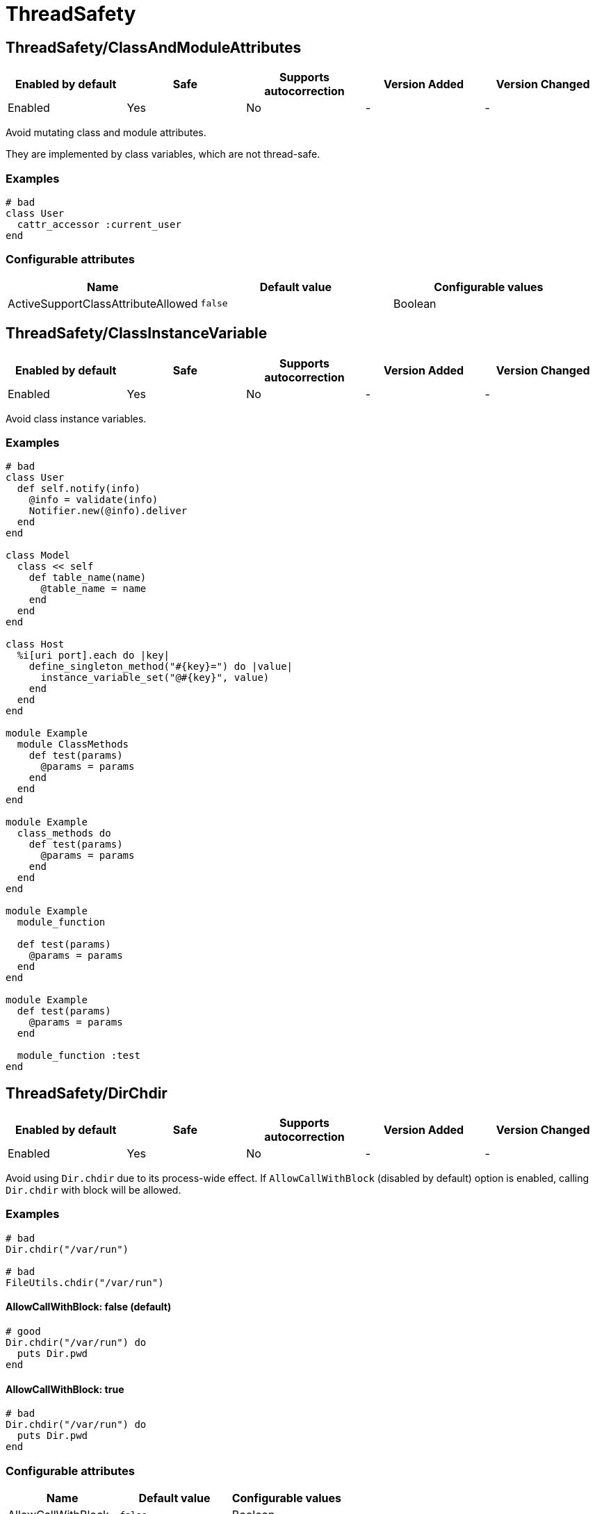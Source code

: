 ////
  Do NOT edit this file by hand directly, as it is automatically generated.

  Please make any necessary changes to the cop documentation within the source files themselves.
////

= ThreadSafety

[#threadsafetyclassandmoduleattributes]
== ThreadSafety/ClassAndModuleAttributes

|===
| Enabled by default | Safe | Supports autocorrection | Version Added | Version Changed

| Enabled
| Yes
| No
| -
| -
|===

Avoid mutating class and module attributes.

They are implemented by class variables, which are not thread-safe.

[#examples-threadsafetyclassandmoduleattributes]
=== Examples

[source,ruby]
----
# bad
class User
  cattr_accessor :current_user
end
----

[#configurable-attributes-threadsafetyclassandmoduleattributes]
=== Configurable attributes

|===
| Name | Default value | Configurable values

| ActiveSupportClassAttributeAllowed
| `false`
| Boolean
|===

[#threadsafetyclassinstancevariable]
== ThreadSafety/ClassInstanceVariable

|===
| Enabled by default | Safe | Supports autocorrection | Version Added | Version Changed

| Enabled
| Yes
| No
| -
| -
|===

Avoid class instance variables.

[#examples-threadsafetyclassinstancevariable]
=== Examples

[source,ruby]
----
# bad
class User
  def self.notify(info)
    @info = validate(info)
    Notifier.new(@info).deliver
  end
end

class Model
  class << self
    def table_name(name)
      @table_name = name
    end
  end
end

class Host
  %i[uri port].each do |key|
    define_singleton_method("#{key}=") do |value|
      instance_variable_set("@#{key}", value)
    end
  end
end

module Example
  module ClassMethods
    def test(params)
      @params = params
    end
  end
end

module Example
  class_methods do
    def test(params)
      @params = params
    end
  end
end

module Example
  module_function

  def test(params)
    @params = params
  end
end

module Example
  def test(params)
    @params = params
  end

  module_function :test
end
----

[#threadsafetydirchdir]
== ThreadSafety/DirChdir

|===
| Enabled by default | Safe | Supports autocorrection | Version Added | Version Changed

| Enabled
| Yes
| No
| -
| -
|===

Avoid using `Dir.chdir` due to its process-wide effect.
If `AllowCallWithBlock` (disabled by default) option is enabled,
calling `Dir.chdir` with block will be allowed.

[#examples-threadsafetydirchdir]
=== Examples

[source,ruby]
----
# bad
Dir.chdir("/var/run")

# bad
FileUtils.chdir("/var/run")
----

[#allowcallwithblock_-false-_default_-threadsafetydirchdir]
==== AllowCallWithBlock: false (default)

[source,ruby]
----
# good
Dir.chdir("/var/run") do
  puts Dir.pwd
end
----

[#allowcallwithblock_-true-threadsafetydirchdir]
==== AllowCallWithBlock: true

[source,ruby]
----
# bad
Dir.chdir("/var/run") do
  puts Dir.pwd
end
----

[#configurable-attributes-threadsafetydirchdir]
=== Configurable attributes

|===
| Name | Default value | Configurable values

| AllowCallWithBlock
| `false`
| Boolean
|===

[#threadsafetymethodredefinition]
== ThreadSafety/MethodRedefinition

|===
| Enabled by default | Safe | Supports autocorrection | Version Added | Version Changed

| Enabled
| Yes
| No
| <<next>>
| -
|===

Avoid the thread-unsafe combination of remove_method followed by defining a method with the same name.
This can lead to a race condition, as these two actions are not atomic.
As a safer alternative, consider aliasing the method to itself instead.

[#examples-threadsafetymethodredefinition]
=== Examples

[source,ruby]
----
# bad
remove_method :foo
def foo; end

# good
alias_method :foo, :foo
def foo; end

# good
alias foo foo
def foo; end
----

[#references-threadsafetymethodredefinition]
=== References

* https://bugs.ruby-lang.org/issues/13574

[#threadsafetymutableclassinstancevariable]
== ThreadSafety/MutableClassInstanceVariable

|===
| Enabled by default | Safe | Supports autocorrection | Version Added | Version Changed

| Enabled
| Yes
| Always (Unsafe)
| -
| -
|===

Checks whether some class instance variable isn't a
mutable literal (e.g. array or hash).

It is based on Style/MutableConstant from RuboCop.
See https://github.com/rubocop/rubocop/blob/master/lib/rubocop/cop/style/mutable_constant.rb

Class instance variables are a risk to threaded code as they are shared
between threads. A mutable object such as an array or hash may be
updated via an attr_reader so would not be detected by the
ThreadSafety/ClassAndModuleAttributes cop.

Strict mode can be used to freeze all class instance variables, rather
than just literals.
Strict mode is considered an experimental feature. It has not been
updated with an exhaustive list of all methods that will produce frozen
objects so there is a decent chance of getting some false positives.
Luckily, there is no harm in freezing an already frozen object.

[#examples-threadsafetymutableclassinstancevariable]
=== Examples

[#enforcedstyle_-literals-_default_-threadsafetymutableclassinstancevariable]
==== EnforcedStyle: literals (default)

[source,ruby]
----
# bad
class Model
  @list = [1, 2, 3]
end

# good
class Model
  @list = [1, 2, 3].freeze
end

# good
class Model
  @var = <<~TESTING.freeze
    This is a heredoc
  TESTING
end

# good
class Model
  @var = Something.new
end
----

[#enforcedstyle_-strict-threadsafetymutableclassinstancevariable]
==== EnforcedStyle: strict

[source,ruby]
----
# bad
class Model
  @var = Something.new
end

# bad
class Model
  @var = Struct.new do
    def foo
      puts 1
    end
  end
end

# good
class Model
  @var = Something.new.freeze
end

# good
class Model
  @var = Struct.new do
    def foo
      puts 1
    end
  end.freeze
end
----

[#configurable-attributes-threadsafetymutableclassinstancevariable]
=== Configurable attributes

|===
| Name | Default value | Configurable values

| EnforcedStyle
| `literals`
| `literals`, `strict`
|===

[#threadsafetynewthread]
== ThreadSafety/NewThread

|===
| Enabled by default | Safe | Supports autocorrection | Version Added | Version Changed

| Enabled
| Yes
| No
| -
| -
|===

Avoid starting new threads.

Let a framework like Sidekiq handle the threads.

[#examples-threadsafetynewthread]
=== Examples

[source,ruby]
----
# bad
Thread.new { do_work }
----

[#threadsafetyrackmiddlewareinstancevariable]
== ThreadSafety/RackMiddlewareInstanceVariable

|===
| Enabled by default | Safe | Supports autocorrection | Version Added | Version Changed

| Enabled
| Yes
| No
| -
| -
|===

Avoid instance variables in rack middleware.

Middlewares are initialized once, meaning any instance variables are shared between executor threads.
To avoid potential race conditions, it's recommended to design middlewares to be stateless
or to implement proper synchronization mechanisms.

[#examples-threadsafetyrackmiddlewareinstancevariable]
=== Examples

[source,ruby]
----
# bad
class CounterMiddleware
  def initialize(app)
    @app = app
    @counter = 0
  end

  def call(env)
    app.call(env)
  ensure
    @counter += 1
  end
end

# good
class CounterMiddleware
  def initialize(app)
    @app = app
    @counter = Concurrent::AtomicReference.new(0)
  end

  def call(env)
    app.call(env)
  ensure
    @counter.update { |ref| ref + 1 }
  end
end

class IdentityMiddleware
  def initialize(app)
    @app = app
  end

  def call(env)
    app.call(env)
  end
end
----

[#configurable-attributes-threadsafetyrackmiddlewareinstancevariable]
=== Configurable attributes

|===
| Name | Default value | Configurable values

| Include
| `+app/middleware/**/*.rb+`, `+lib/middleware/**/*.rb+`, `+app/middlewares/**/*.rb+`, `+lib/middlewares/**/*.rb+`
| Array

| AllowedIdentifiers
| `[]`
| Array
|===

